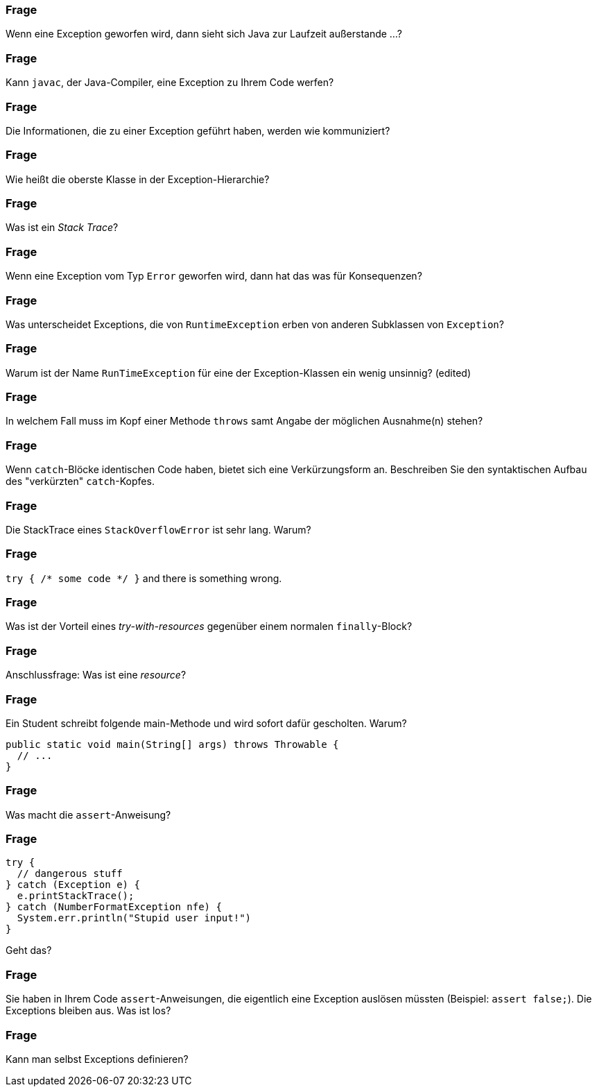 // == Exceptions

### Frage
Wenn eine Exception geworfen wird, dann sieht sich Java zur Laufzeit außerstande ...?

ifdef::solution[]
.Antwort
-- TODO --
endif::solution[]

### Frage
Kann `javac`, der Java-Compiler, eine Exception zu Ihrem Code werfen?

ifdef::solution[]
.Antwort
-- TODO --
endif::solution[]

### Frage
Die Informationen, die zu einer Exception geführt haben, werden wie kommuniziert?

ifdef::solution[]
.Antwort
-- TODO --
endif::solution[]

### Frage
Wie heißt die oberste Klasse in der Exception-Hierarchie?

ifdef::solution[]
.Antwort
-- TODO --
endif::solution[]

### Frage
Was ist ein _Stack Trace_?

ifdef::solution[]
.Antwort
-- TODO --
endif::solution[]

### Frage
Wenn eine Exception vom Typ `Error` geworfen wird, dann hat das was für Konsequenzen?

ifdef::solution[]
.Antwort
-- TODO --
endif::solution[]

### Frage
Was unterscheidet Exceptions, die von `RuntimeException` erben von anderen Subklassen von `Exception`?

ifdef::solution[]
.Antwort
-- TODO --
endif::solution[]

### Frage
Warum ist der Name `RunTimeException` für eine der Exception-Klassen ein wenig unsinnig? (edited)

ifdef::solution[]
.Antwort
-- TODO --
endif::solution[]

### Frage
In welchem Fall muss im Kopf einer Methode `throws` samt Angabe der möglichen Ausnahme(n) stehen?

ifdef::solution[]
.Antwort
-- TODO --
endif::solution[]

### Frage
Wenn `catch`-Blöcke identischen Code haben, bietet sich eine Verkürzungsform an. Beschreiben Sie den syntaktischen Aufbau des "verkürzten" `catch`-Kopfes.

ifdef::solution[]
.Antwort
-- TODO --
endif::solution[]

### Frage
Die StackTrace eines `StackOverflowError` ist sehr lang. Warum?

ifdef::solution[]
.Antwort
-- TODO --
endif::solution[]

### Frage
`try { /* some code */ }` and there is something wrong.

ifdef::solution[]
.Antwort
-- TODO --
endif::solution[]

### Frage
Was ist der Vorteil eines _try-with-resources_ gegenüber einem normalen `finally`-Block?

ifdef::solution[]
.Antwort
-- TODO --
endif::solution[]

### Frage
Anschlussfrage: Was ist eine _resource_?

ifdef::solution[]
.Antwort
-- TODO --
endif::solution[]

### Frage
Ein Student schreibt folgende main-Methode und wird sofort dafür gescholten. Warum?
[source,java]
----
public static void main(String[] args) throws Throwable {
  // ...
}
----

ifdef::solution[]
.Antwort
-- TODO --
endif::solution[]


### Frage
Was macht die `assert`-Anweisung?

ifdef::solution[]
.Antwort
-- TODO --
endif::solution[]

### Frage
[source,java]
----
try {
  // dangerous stuff
} catch (Exception e) {
  e.printStackTrace();
} catch (NumberFormatException nfe) {
  System.err.println("Stupid user input!")
}
----
Geht das?

ifdef::solution[]
.Antwort
-- TODO --
endif::solution[]

### Frage
Sie haben in Ihrem Code `assert`-Anweisungen, die eigentlich eine Exception auslösen müssten (Beispiel: `assert false;`). Die Exceptions bleiben aus. Was ist los?

ifdef::solution[]
.Antwort
-- TODO --
endif::solution[]

### Frage
Kann man selbst Exceptions definieren?

ifdef::solution[]
.Antwort
-- TODO --
endif::solution[]
